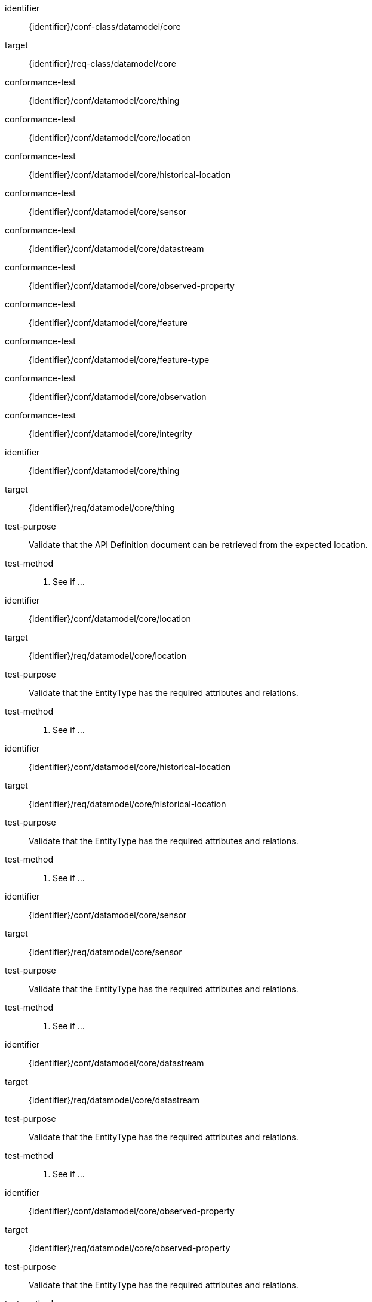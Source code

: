 [conformance_class]
====
[%metadata]
identifier:: {identifier}/conf-class/datamodel/core
target:: {identifier}/req-class/datamodel/core
conformance-test:: {identifier}/conf/datamodel/core/thing
conformance-test:: {identifier}/conf/datamodel/core/location
conformance-test:: {identifier}/conf/datamodel/core/historical-location
conformance-test:: {identifier}/conf/datamodel/core/sensor
conformance-test:: {identifier}/conf/datamodel/core/datastream
conformance-test:: {identifier}/conf/datamodel/core/observed-property
conformance-test:: {identifier}/conf/datamodel/core/feature
conformance-test:: {identifier}/conf/datamodel/core/feature-type
conformance-test:: {identifier}/conf/datamodel/core/observation
conformance-test:: {identifier}/conf/datamodel/core/integrity
====



[abstract_test]
====
[%metadata]
identifier:: {identifier}/conf/datamodel/core/thing
target:: {identifier}/req/datamodel/core/thing
test-purpose:: Validate that the API Definition document can be retrieved from the expected location.

test-method::
. See if ...

====



[abstract_test]
====
[%metadata]
identifier:: {identifier}/conf/datamodel/core/location
target:: {identifier}/req/datamodel/core/location
test-purpose:: Validate that the EntityType has the required attributes and relations.


test-method::
. See if ...

====



[abstract_test]
====
[%metadata]
identifier:: {identifier}/conf/datamodel/core/historical-location
target:: {identifier}/req/datamodel/core/historical-location
test-purpose:: Validate that the EntityType has the required attributes and relations.

test-method::
. See if ...

====



[abstract_test]
====
[%metadata]
identifier:: {identifier}/conf/datamodel/core/sensor
target:: {identifier}/req/datamodel/core/sensor
test-purpose:: Validate that the EntityType has the required attributes and relations.


test-method::
. See if ...

====



[abstract_test]
====
[%metadata]
identifier:: {identifier}/conf/datamodel/core/datastream
target:: {identifier}/req/datamodel/core/datastream
test-purpose:: Validate that the EntityType has the required attributes and relations.


test-method::
. See if ...

====



[abstract_test]
====
[%metadata]
identifier:: {identifier}/conf/datamodel/core/observed-property
target:: {identifier}/req/datamodel/core/observed-property
test-purpose:: Validate that the EntityType has the required attributes and relations.


test-method::
. See if ...

====



[abstract_test]
====
[%metadata]
identifier:: {identifier}/conf/datamodel/core/feature
target:: {identifier}/req/datamodel/core/feature
test-purpose:: Validate that the EntityType has the required attributes and relations.


test-method::
. See if ...

====



[abstract_test]
====
[%metadata]
identifier:: {identifier}/conf/datamodel/core/feature-type
target:: {identifier}/req/datamodel/core/feature-type
test-purpose:: Validate that the EntityType has the required attributes and relations.


test-method::
. See if ...

====



[abstract_test]
====
[%metadata]
identifier:: {identifier}/conf/datamodel/core/observation
target:: {identifier}/req/datamodel/core/observation
test-purpose:: Validate that the EntityType has the required attributes and relations.


test-method::
. See if ...

====



[abstract_test]
====
[%metadata]
identifier:: {identifier}/conf/datamodel/core/integrity
target:: {identifier}/req/datamodel/core/integrity
test-purpose:: Validate integrity is ensured.


test-method::
. See if ...

====


